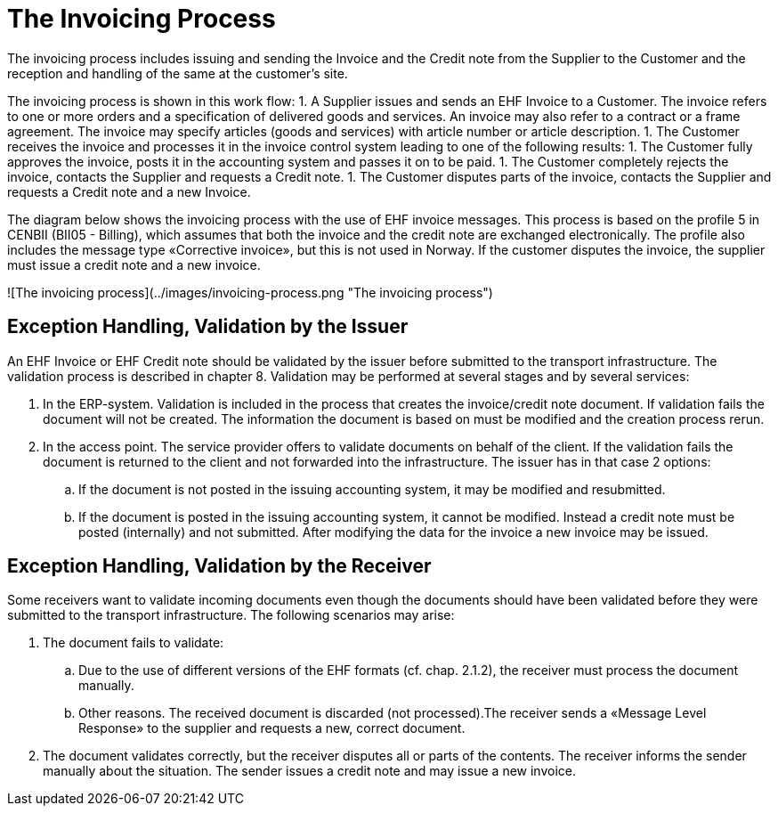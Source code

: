 = The Invoicing Process

The invoicing process  includes issuing and sending the Invoice and the Credit note from the Supplier to the Customer and the reception  and handling of the same at the customer’s site.

The invoicing process is shown in this work flow:
1. A Supplier issues and sends an EHF Invoice to a Customer. The invoice refers to one or more  orders and a specification of delivered goods and services.
An invoice may also refer to a contract or a frame agreement. The invoice may specify articles (goods and services) with article number or article description.
1. The Customer receives the invoice and processes it in the invoice control system leading to one of the following results:
  1. The Customer fully approves the invoice, posts it in the accounting system and passes it on to be paid.
  1. The Customer completely rejects the invoice, contacts the Supplier and requests a Credit note.
  1. The Customer disputes parts of the invoice, contacts the Supplier and requests a Credit note and a new Invoice.

The diagram below shows the invoicing process with the use of EHF invoice messages. This process is based on the profile 5 in CENBII (BII05 - Billing), which assumes that both the invoice and the credit note are exchanged electronically. The profile also includes the message type «Corrective invoice», but this is not used in Norway. If the customer disputes the invoice, the supplier must issue a credit note and a new invoice.

![The invoicing process](../images/invoicing-process.png "The invoicing process")

== Exception Handling, Validation by the Issuer

An EHF Invoice or EHF Credit note should be validated by the issuer before submitted to the transport infrastructure. The validation process is described in chapter 8.  Validation may be performed at several stages and by several services:

.	In the ERP-system.  Validation is included in the process that creates the invoice/credit note document.  If validation fails the document will not be created. The information the document is based on must be modified and the creation process rerun.
.	In the access point. The service provider offers to validate documents on behalf of the client. If the validation fails the document is returned to the client and not forwarded into the infrastructure. The issuer has in that case 2 options:
..	If the document is not posted in the issuing accounting system, it may be modified and resubmitted.
..	If the document is posted in the issuing accounting system, it cannot be modified. Instead a credit note must be posted (internally) and not submitted. After modifying the data for the invoice a new invoice may be issued.

== Exception Handling, Validation by the Receiver

Some receivers want to validate incoming documents even though the documents should have been validated before they were submitted to the transport infrastructure. The following scenarios may arise:

. The document fails to validate:
.. Due to the use of different versions of the EHF formats (cf. chap. 2.1.2), the receiver must process the document manually.
.. Other reasons. The received document is discarded (not processed).The receiver sends a «Message Level Response» to the supplier and requests a new, correct document.
. The document validates correctly, but the receiver disputes all or parts of the contents. The receiver informs the sender manually about the situation.  The sender issues a  credit note and may issue a new invoice.
